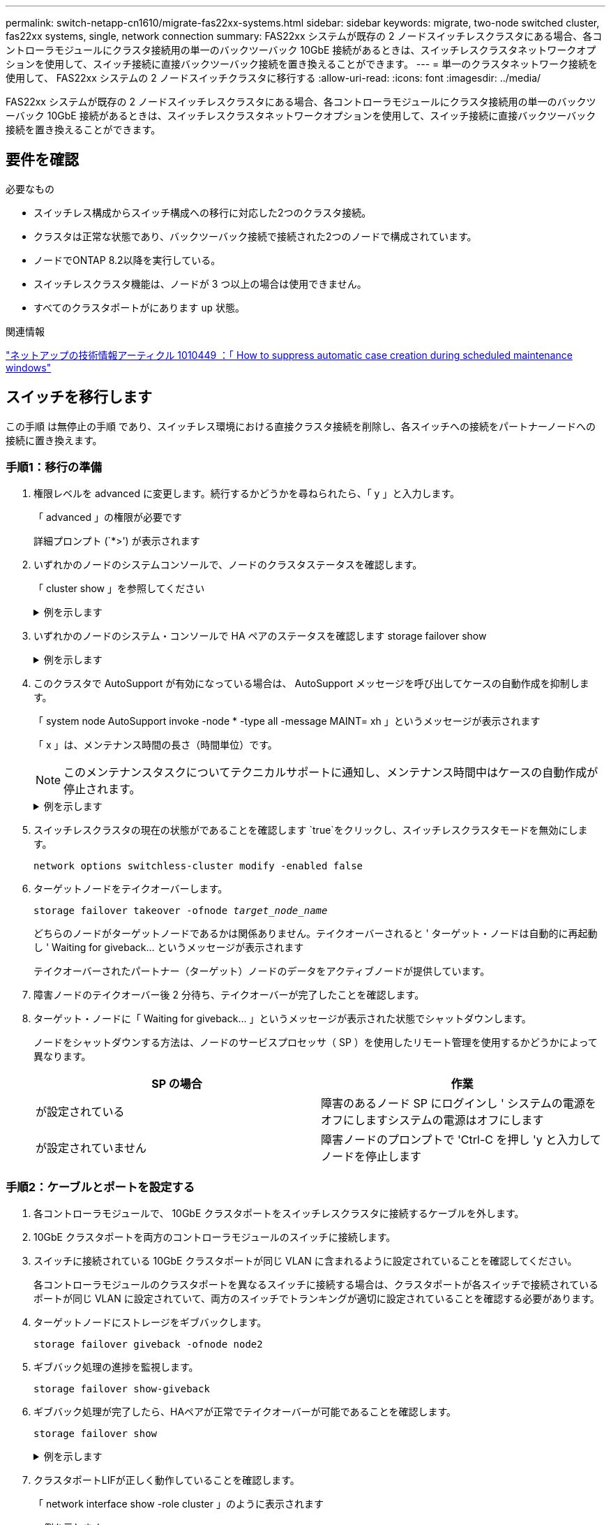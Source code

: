 ---
permalink: switch-netapp-cn1610/migrate-fas22xx-systems.html 
sidebar: sidebar 
keywords: migrate, two-node switched cluster, fas22xx systems, single, network connection 
summary: FAS22xx システムが既存の 2 ノードスイッチレスクラスタにある場合、各コントローラモジュールにクラスタ接続用の単一のバックツーバック 10GbE 接続があるときは、スイッチレスクラスタネットワークオプションを使用して、スイッチ接続に直接バックツーバック接続を置き換えることができます。 
---
= 単一のクラスタネットワーク接続を使用して、 FAS22xx システムの 2 ノードスイッチクラスタに移行する
:allow-uri-read: 
:icons: font
:imagesdir: ../media/


[role="lead"]
FAS22xx システムが既存の 2 ノードスイッチレスクラスタにある場合、各コントローラモジュールにクラスタ接続用の単一のバックツーバック 10GbE 接続があるときは、スイッチレスクラスタネットワークオプションを使用して、スイッチ接続に直接バックツーバック接続を置き換えることができます。



== 要件を確認

.必要なもの
* スイッチレス構成からスイッチ構成への移行に対応した2つのクラスタ接続。
* クラスタは正常な状態であり、バックツーバック接続で接続された2つのノードで構成されています。
* ノードでONTAP 8.2以降を実行している。
* スイッチレスクラスタ機能は、ノードが 3 つ以上の場合は使用できません。
* すべてのクラスタポートがにあります `up` 状態。


.関連情報
https://kb.netapp.com/Advice_and_Troubleshooting/Data_Storage_Software/ONTAP_OS/How_to_suppress_automatic_case_creation_during_scheduled_maintenance_windows["ネットアップの技術情報アーティクル 1010449 ：「 How to suppress automatic case creation during scheduled maintenance windows"^]



== スイッチを移行します

この手順 は無停止の手順 であり、スイッチレス環境における直接クラスタ接続を削除し、各スイッチへの接続をパートナーノードへの接続に置き換えます。



=== 手順1：移行の準備

. 権限レベルを advanced に変更します。続行するかどうかを尋ねられたら、「 y 」と入力します。
+
「 advanced 」の権限が必要です

+
詳細プロンプト (`*>') が表示されます

. いずれかのノードのシステムコンソールで、ノードのクラスタステータスを確認します。
+
「 cluster show 」を参照してください

+
.例を示します
[%collapsible]
====
次の例は、クラスタ内のノードの健全性と参加資格に関する情報を表示します。

[listing]
----

cluster::*> cluster show
Node                 Health  Eligibility   Epsilon
-------------------- ------- ------------  ------------
node1                true    true          false
node2                true    true          false

2 entries were displayed.
----
====
. いずれかのノードのシステム・コンソールで HA ペアのステータスを確認します storage failover show
+
.例を示します
[%collapsible]
====
次の例では、ノード 1 とノード 2 のステータスを表示します。

[listing]
----

Node           Partner        Possible State Description
-------------- -------------- -------- -------------------------------------
node1          node2          true      Connected to node2
node2          node1          true      Connected to node1

2 entries were displayed.
----
====
. このクラスタで AutoSupport が有効になっている場合は、 AutoSupport メッセージを呼び出してケースの自動作成を抑制します。
+
「 system node AutoSupport invoke -node * -type all -message MAINT= xh 」というメッセージが表示されます

+
「 x 」は、メンテナンス時間の長さ（時間単位）です。

+

NOTE: このメンテナンスタスクについてテクニカルサポートに通知し、メンテナンス時間中はケースの自動作成が停止されます。

+
.例を示します
[%collapsible]
====
次のコマンドは、ケースの自動作成を 2 時間停止します。

[listing]
----
cluster::*> system node autosupport invoke -node * -type all -message MAINT=2h
----
====
. スイッチレスクラスタの現在の状態がであることを確認します `true`をクリックし、スイッチレスクラスタモードを無効にします。
+
`network options switchless-cluster modify -enabled false`

. ターゲットノードをテイクオーバーします。
+
`storage failover takeover -ofnode _target_node_name_`

+
どちらのノードがターゲットノードであるかは関係ありません。テイクオーバーされると ' ターゲット・ノードは自動的に再起動し ' Waiting for giveback... というメッセージが表示されます

+
テイクオーバーされたパートナー（ターゲット）ノードのデータをアクティブノードが提供しています。

. 障害ノードのテイクオーバー後 2 分待ち、テイクオーバーが完了したことを確認します。
. ターゲット・ノードに「 Waiting for giveback... 」というメッセージが表示された状態でシャットダウンします。
+
ノードをシャットダウンする方法は、ノードのサービスプロセッサ（ SP ）を使用したリモート管理を使用するかどうかによって異なります。

+
|===
| SP の場合 | 作業 


 a| 
が設定されている
 a| 
障害のあるノード SP にログインし ' システムの電源をオフにしますシステムの電源はオフにします



 a| 
が設定されていません
 a| 
障害ノードのプロンプトで 'Ctrl-C を押し 'y と入力してノードを停止します

|===




=== 手順2：ケーブルとポートを設定する

. 各コントローラモジュールで、 10GbE クラスタポートをスイッチレスクラスタに接続するケーブルを外します。
. 10GbE クラスタポートを両方のコントローラモジュールのスイッチに接続します。
. スイッチに接続されている 10GbE クラスタポートが同じ VLAN に含まれるように設定されていることを確認してください。
+
各コントローラモジュールのクラスタポートを異なるスイッチに接続する場合は、クラスタポートが各スイッチで接続されているポートが同じ VLAN に設定されていて、両方のスイッチでトランキングが適切に設定されていることを確認する必要があります。

. ターゲットノードにストレージをギブバックします。
+
`storage failover giveback -ofnode node2`

. ギブバック処理の進捗を監視します。
+
`storage failover show-giveback`

. ギブバック処理が完了したら、HAペアが正常でテイクオーバーが可能であることを確認します。
+
`storage failover show`

+
.例を示します
[%collapsible]
====
次のような出力が表示されます。

[listing]
----

Node           Partner        Possible State Description
-------------- -------------- -------- -------------------------------------
node1          node2          true      Connected to node2
node2          node1          true      Connected to node1

2 entries were displayed.
----
====
. クラスタポートLIFが正しく動作していることを確認します。
+
「 network interface show -role cluster 」のように表示されます

+
.例を示します
[%collapsible]
====
次の例では、 LIF がノード 1 とノード 2 で「 up 」になっていて、「 Is Home 」列の結果が「 true 」であることを示します。

[listing]
----

cluster::*> network interface show -role cluster
            Logical    Status     Network            Current       Current Is
Vserver     Interface  Admin/Oper Address/Mask       Node          Port    Home
----------- ---------- ---------- ------------------ ------------- ------- ----
node1
            clus1        up/up    192.168.177.121/24  node1        e1a     true
node2
            clus1        up/up    192.168.177.123/24  node2        e1a     true

2 entries were displayed.
----
====
. いずれかのノードのシステムコンソールで、ノードのクラスタステータスを確認します。
+
「 cluster show 」を参照してください

+
.例を示します
[%collapsible]
====
次の例は、クラスタ内のノードの健全性と参加資格に関する情報を表示します。

[listing]
----

cluster::*> cluster show
Node                 Health  Eligibility   Epsilon
-------------------- ------- ------------  ------------
node1                true    true          false
node2                true    true          false

2 entries were displayed.
----
====
. リモートクラスタインターフェイスの接続を確認します。


[role="tabbed-block"]
====
.ONTAP 9.9.1以降
--
を使用できます `network interface check cluster-connectivity` コマンドを使用してクラスタ接続のアクセスチェックを開始し、詳細を表示します。

`network interface check cluster-connectivity start` および `network interface check cluster-connectivity show`

[listing, subs="+quotes"]
----
cluster1::*> *network interface check cluster-connectivity start*
----
*注：*数秒待ってからコマンドを実行して `show`詳細を表示してください。

[listing, subs="+quotes"]
----
cluster1::*> *network interface check cluster-connectivity show*
                                  Source           Destination      Packet
Node   Date                       LIF              LIF              Loss
------ -------------------------- ---------------- ---------------- -----------
node1
       3/5/2022 19:21:18 -06:00   node1_clus2      node2-clus1      none
       3/5/2022 19:21:20 -06:00   node1_clus2      node2_clus2      none
node2
       3/5/2022 19:21:18 -06:00   node2_clus2      node1_clus1      none
       3/5/2022 19:21:20 -06:00   node2_clus2      node1_clus2      none
----
--
.すべてのONTAPリリース
--
すべてのONTAPリリースで、 `cluster ping-cluster -node <name>` 接続を確認するコマンド：

`cluster ping-cluster -node <name>`

[listing, subs="+quotes"]
----
cluster1::*> *cluster ping-cluster -node local*
Host is node2
Getting addresses from network interface table...
Cluster node1_clus1 169.254.209.69 node1 e0a
Cluster node1_clus2 169.254.49.125 node1 e0b
Cluster node2_clus1 169.254.47.194 node2 e0a
Cluster node2_clus2 169.254.19.183 node2 e0b
Local = 169.254.47.194 169.254.19.183
Remote = 169.254.209.69 169.254.49.125
Cluster Vserver Id = 4294967293
Ping status:
....
Basic connectivity succeeds on 4 path(s)
Basic connectivity fails on 0 path(s)
................
Detected 9000 byte MTU on 4 path(s):
Local 169.254.47.194 to Remote 169.254.209.69
Local 169.254.47.194 to Remote 169.254.49.125
Local 169.254.19.183 to Remote 169.254.209.69
Local 169.254.19.183 to Remote 169.254.49.125
Larger than PMTU communication succeeds on 4 path(s)
RPC status:
2 paths up, 0 paths down (tcp check)
2 paths up, 0 paths down (udp check)
----
--
====


=== 手順3：手順 を完了します

. ケースの自動作成を抑制した場合は、 AutoSupport メッセージを呼び出して作成を再度有効にします。
+
「 system node AutoSupport invoke -node * -type all -message MAINT= end 」というメッセージが表示されます

+
.例を示します
[%collapsible]
====
[listing]
----
cluster::*> system node autosupport invoke -node * -type all -message MAINT=END
----
====
. 権限レベルを admin に戻します。
+
「特権管理者」


